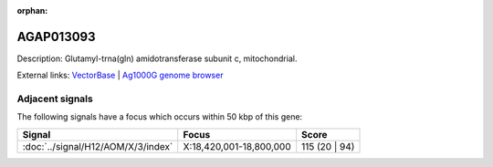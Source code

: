 :orphan:

AGAP013093
=============





Description: Glutamyl-trna(gln) amidotransferase subunit c, mitochondrial.

External links:
`VectorBase <https://www.vectorbase.org/Anopheles_gambiae/Gene/Summary?g=AGAP013093>`_ |
`Ag1000G genome browser <https://www.malariagen.net/apps/ag1000g/phase1-AR3/index.html?genome_region=X:18805428-18806393#genomebrowser>`_



Adjacent signals
----------------

The following signals have a focus which occurs within 50 kbp of this gene:



.. cssclass:: table-hover
.. csv-table::
    :widths: auto
    :header: Signal,Focus,Score

    :doc:`../signal/H12/AOM/X/3/index`,"X:18,420,001-18,800,000",115 (20 | 94)
    




